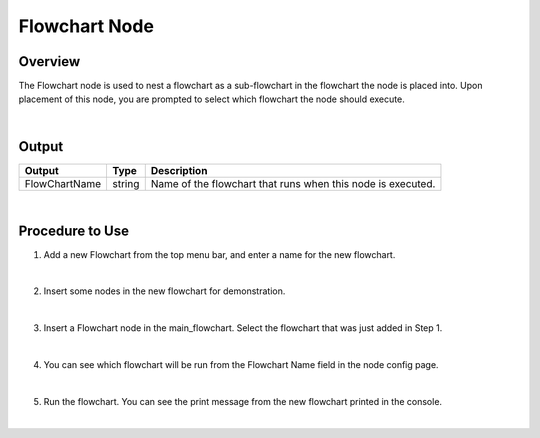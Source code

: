 Flowchart Node
=================

Overview
---------
The Flowchart node is used to nest a flowchart as a sub-flowchart in the flowchart the node is placed into.  
Upon placement of this node, you are prompted to select which flowchart the node should execute.

.. image:: images/Flowchart/flowchart_overview_1.png
   :align: center

.. image:: images/Flowchart/flowchart_overview_2.png
   :align: center

|

Output 
---------

+-------------------------+-------------------+-----------------------------------------------------------------------------------+
| Output                  | Type              | Description                                                                       |
+=========================+===================+===================================================================================+
| FlowChartName           | string            | Name of the flowchart that runs when this node is executed.                       |
+-------------------------+-------------------+-----------------------------------------------------------------------------------+

|

Procedure to Use
-----------------

1. Add a new Flowchart from the top menu bar, and enter a name for the new flowchart.

.. image:: images/Flowchart/flowchart_procedure_1_1.png
   :scale: 90%	
.. image:: images/Flowchart/flowchart_procedure_1_2.png
   :scale: 80%	

|

2. Insert some nodes in the new flowchart for demonstration. 

.. image:: images/Flowchart/flowchart_procedure_2_1.png
   :scale: 116%	
.. image:: images/Flowchart/flowchart_procedure_2_2.png
   :scale: 80%	

|

3. Insert a Flowchart node in the main_flowchart. Select the flowchart that was just added in Step 1.

.. image:: images/Flowchart/flowchart_procedure_3_1.png
   :scale: 80%	
.. image:: images/Flowchart/flowchart_procedure_3_2.png
   :scale: 80%	

|

4. You can see which flowchart will be run from the Flowchart Name field in the node config page.

.. image:: images/Flowchart/flowchart_procedure_4.png
   :scale: 90%	

|

5. Run the flowchart. You can see the print message from the new flowchart printed in the console.

.. image:: images/Flowchart/flowchart_procedure_5.png
   :scale: 90%	

|